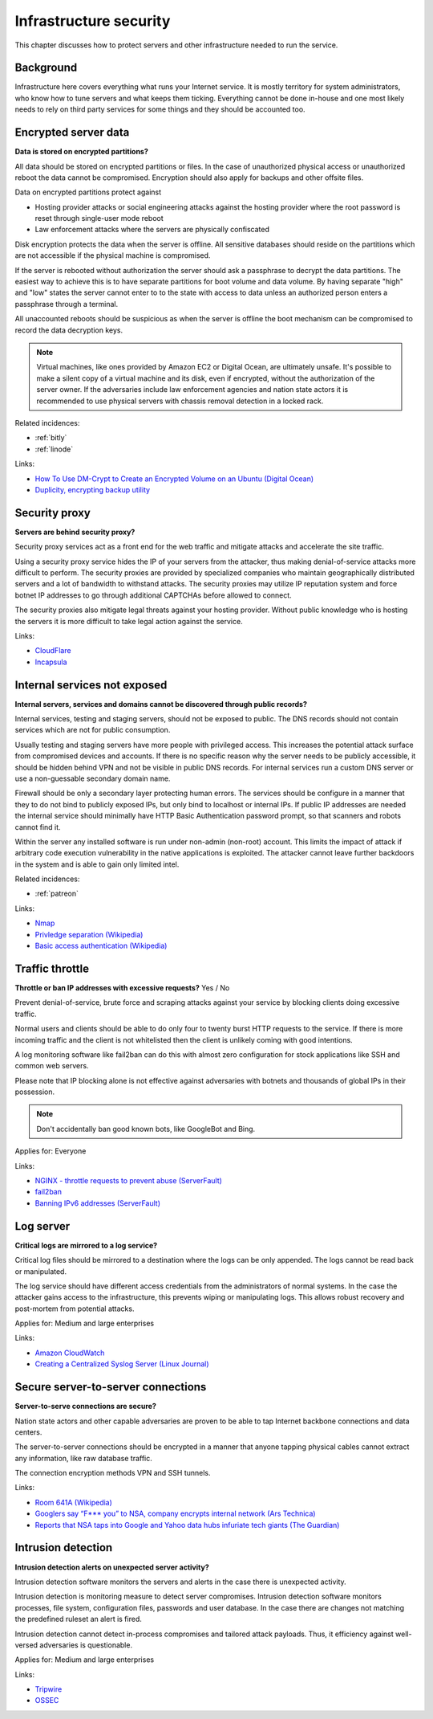 
.. This is a generated file from data/. DO NOT EDIT.

===========================================
Infrastructure security
===========================================

This chapter discusses how to protect servers and other infrastructure needed to run the service.


Background
==========


Infrastructure here covers everything what runs your Internet service. It is mostly territory for system administrators, who know how to tune servers and what keeps them ticking. Everything cannot be done in-house and one most likely needs to rely on third party services for some things and they should be accounted too.





.. _encrypted-server-data:

Encrypted server data
==============================================================

**Data is stored on encrypted partitions?** 

All data should be stored on encrypted partitions or files. In the case of unauthorized physical access or unauthorized reboot the data cannot be compromised. Encryption should also apply for backups and other offsite files.

Data on encrypted partitions protect against

* Hosting provider attacks or social engineering attacks against the hosting provider where the root password is reset through single-user mode reboot

* Law enforcement attacks where the servers are physically confiscated

Disk encryption protects the data when the server is offline. All sensitive databases should reside on the partitions which are not accessible if the physical machine is compromised.

If the server is rebooted without authorization the server should ask a passphrase to decrypt the data partitions. The easiest way to achieve this is to have separate partitions for boot volume and data volume. By having separate "high" and "low" states the server cannot enter to to the state with access to data unless an authorized person enters a passphrase through a terminal.

All unaccounted reboots should be suspicious as when the server is offline the boot mechanism can be compromised to record the data decryption keys.

.. note ::

  Virtual machines, like ones provided by Amazon EC2 or Digital Ocean, are ultimately unsafe. It's possible to make a silent copy of a virtual machine and its disk, even if encrypted, without the authorization of the server owner. If the adversaries include law enforcement agencies and nation state actors it is recommended to use physical servers with chassis removal detection in a locked rack.





Related incidences:

- :ref:`bitly`

- :ref:`linode`




Links:


- `How To Use DM-Crypt to Create an Encrypted Volume on an Ubuntu (Digital Ocean) <https://www.digitalocean.com/community/tutorials/how-to-use-dm-crypt-to-create-an-encrypted-volume-on-an-ubuntu-vps>`_



- `Duplicity, encrypting backup utility <http://duplicity.nongnu.org/>`_






.. _security-proxy:

Security proxy
==============================================================

**Servers are behind security proxy?** 

Security proxy services act as a front end for the web traffic and mitigate attacks and accelerate the site traffic.

Using a security proxy service hides the IP of your servers from the attacker, thus making denial-of-service attacks more difficult to perform. The security proxies are provided by specialized companies who maintain geographically distributed servers and a lot of bandwidth to withstand attacks. The security proxies may utilize IP reputation system and force botnet IP addresses to go through additional CAPTCHAs before allowed to connect.

The security proxies also mitigate legal threats against your hosting provider. Without public knowledge who is hosting the servers it is more difficult to take legal action against the service.







Links:


- `CloudFlare <http://cloudflare.com/>`_



- `Incapsula <https://www.incapsula.com/>`_






.. _internal-services-not-exposed:

Internal services not exposed
==============================================================

**Internal servers, services and domains cannot be discovered through public records?** 

Internal services, testing and staging servers, should not be exposed to public. The DNS records should not contain services which are not for public consumption.

Usually testing and staging servers have more people with privileged access. This increases the potential attack surface from compromised devices and accounts. If there is no specific reason why the server needs to be publicly accessible, it should be hidden behind VPN and not be visible in public DNS records. For internal services run a custom DNS server or use a non-guessable secondary domain name.

Firewall should be only a secondary layer protecting human errors. The services should be configure in a manner that they to do not bind to publicly exposed IPs, but only bind to localhost or internal IPs. If public IP addresses are needed the internal service should minimally have HTTP Basic Authentication password prompt, so that scanners and robots cannot find it.

Within the server any installed software is run under non-admin (non-root) account. This limits the impact of attack if arbitrary code execution vulnerability in the native applications is exploited. The attacker cannot leave further backdoors in the system and is able to gain only limited intel.





Related incidences:

- :ref:`patreon`




Links:


- `Nmap <https://nmap.org/>`_



- `Privledge separation (Wikipedia) <https://en.wikipedia.org/wiki/Privilege_separation>`_



- `Basic access authentication (Wikipedia) <https://en.wikipedia.org/wiki/Basic_access_authentication>`_






.. _traffic-throttle:

Traffic throttle
==============================================================

**Throttle or ban IP addresses with excessive requests?** Yes / No

Prevent denial-of-service, brute force and scraping attacks against your service by blocking clients doing excessive traffic.

Normal users and clients should be able to do only four to twenty burst HTTP requests to the service. If there is more incoming traffic and the client is not whitelisted then the client is unlikely coming with good intentions.

A log monitoring software like fail2ban can do this with almost zero configuration for stock applications like SSH and common web servers.

Please note that IP blocking alone is not effective against adversaries with botnets and thousands of global IPs in their possession.

.. note ::

    Don't accidentally ban good known bots, like GoogleBot and Bing.



Applies for: Everyone





Links:


- `NGINX - throttle requests to prevent abuse (ServerFault) <http://serverfault.com/q/179646/74975>`_



- `fail2ban <http://www.fail2ban.org/>`_



- `Banning IPv6 addresses (ServerFault) <http://serverfault.com/q/631160/74975>`_






.. _log-server:

Log server
==============================================================

**Critical logs are mirrored to a log service?** 

Critical log files should be mirrored to a destination where the logs can be only appended. The logs cannot be read back or manipulated.

The log service should have different access credentials from the administrators of normal systems. In the case the attacker gains access to the infrastructure, this prevents wiping or manipulating logs. This allows robust recovery and post-mortem from potential attacks.



Applies for: Medium and large enterprises





Links:


- `Amazon CloudWatch <https://aws.amazon.com/cloudwatch/>`_



- `Creating a Centralized Syslog Server (Linux Journal) <http://www.linuxjournal.com/content/creating-centralized-syslog-server>`_






.. _secure-server-to-server-connections:

Secure server-to-server connections
==============================================================

**Server-to-serve connections are secure?** 

Nation state actors and other capable adversaries are proven to be able to tap Internet backbone connections and data centers.

The server-to-server connections should be encrypted in a manner that anyone tapping physical cables cannot extract any information, like raw database traffic.

The connection encryption methods VPN and SSH tunnels.







Links:


- `Room 641A (Wikipedia) <https://en.wikipedia.org/wiki/Room_641A>`_



- `Googlers say “F*** you” to NSA, company encrypts internal network (Ars Technica) <http://arstechnica.com/information-technology/2013/11/googlers-say-f-you-to-nsa-company-encrypts-internal-network/>`_



- `Reports that NSA taps into Google and Yahoo data hubs infuriate tech giants (The Guardian) <http://www.theguardian.com/technology/2013/oct/30/google-reports-nsa-secretly-intercepts-data-links>`_






.. _intrusion-detection:

Intrusion detection
==============================================================

**Intrusion detection alerts on unexpected server activity?** 

Intrusion detection software monitors the servers and alerts in the case there is unexpected activity.

Intrusion detection is monitoring measure to detect server compromises. Intrusion detection software monitors processes, file system, configuration files, passwords and user database. In the case there are changes not matching the predefined ruleset an alert is fired.

Intrusion detection cannot detect in-process compromises and tailored attack payloads. Thus, it efficiency against well-versed adversaries is questionable.



Applies for: Medium and large enterprises





Links:


- `Tripwire <http://www.tripwire.com/>`_



- `OSSEC <http://www.ossec.net/>`_





